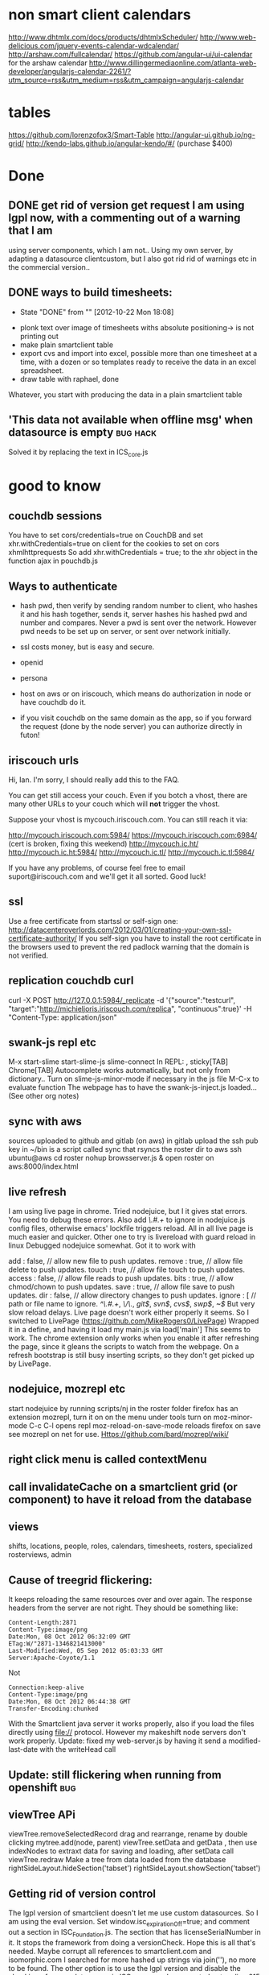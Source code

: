 
* non smart client calendars
  http://www.dhtmlx.com/docs/products/dhtmlxScheduler/
  http://www.web-delicious.com/jquery-events-calendar-wdcalendar/
  http://arshaw.com/fullcalendar/
https://github.com/angular-ui/ui-calendar for the arshaw calendar
http://www.dillingermediaonline.com/atlanta-web-developer/angularjs-calendar-2261/?utm_source=rss&utm_medium=rss&utm_campaign=angularjs-calendar
* tables
https://github.com/lorenzofox3/Smart-Table
http://angular-ui.github.io/ng-grid/
http://kendo-labs.github.io/angular-kendo/#/ (purchase $400)
* Done
** DONE get rid of version get request  I am using lgpl now, with a commenting out of a warning that I am
   using server components, which I am not.. Using my own server, by
   adapting a datasource clientcustom, but I also got rid rid of
   warnings etc in the commercial version.. 
** DONE ways to build timesheets:
   CLOSED: [2012-10-22 Mon 18:08]
   - State "DONE"       from ""           [2012-10-22 Mon 18:08]
- plonk text over image of timesheets withs absolute positioning-> is
  not printing out
- make plain smartclient table
- export cvs and import into excel, possible more than one timesheet
  at a time, with a dozen or so templates ready to receive the data in
  an excel spreadsheet.
- draw table with raphael, done
Whatever, you start with producing the data in a plain smartclient
table

**  'This data not available when offline msg' when datasource is empty :bug:hack:
   Solved it by replacing the text in ICS_core.js 
    
* good to know
** couchdb sessions
You have to set cors/credentials=true on CouchDB and set xhr.withCredentials=true
on client for the cookies to set on cors xhmlhttprequests
So add
xhr.withCredentials = true; 
to the xhr object in the function ajax in pouchdb.js
** Ways to authenticate
- hash pwd, then verify by sending random number to client, who hashes
   it and his hash together, sends it, server hashes his hashed pwd and
   number and compares. Never a pwd is sent over the network. However
   pwd needs to be set up on server, or sent  over network initially.
- ssl
  costs money, but is easy and secure.
- openid
- persona
  
- host on aws or on iriscouch, which means do authorization in node or
  have couchdb do it.
- if you visit couchdb on the same domain as the app, so if you
  forward the request (done by the node server) you can authorize directly
  in futon!  
   
  
  
** iriscouch urls
 Hi, Ian. I'm sorry, I should really add this to the FAQ. 

You can get still access your couch. Even if you botch a vhost, there are many other URLs to your couch which will *not* trigger the vhost. 

Suppose your vhost is mycouch.iriscouch.com. You can still reach it via: 

 http://mycouch.iriscouch.com:5984/ 
 https://mycouch.iriscouch.com:6984/ (cert is broken, fixing this weekend) 
 http://mycouch.ic.ht/ 
 http://mycouch.ic.ht:5984/ 
 http://mycouch.ic.tl/ 
 http://mycouch.ic.tl:5984/ 

If you have any problems, of course feel free to email
suport@iriscouch.com and we'll get it all sorted. Good luck!
** ssl
Use a free certificate from startssl or self-sign one:
http://datacenteroverlords.com/2012/03/01/creating-your-own-ssl-certificate-authority/
If you self-sign you have to install the root certificate in the
browsers used to prevent the red padlock warning that the domain is
not verified.
** replication couchdb curl 
curl -X POST http://127.0.0.1:5984/_replicate -d '{"source":"testcurl", "target":"http://michieljoris.iriscouch.com/replica", "continuous":true}' -H "Content-Type: application/json"

** swank-js repl etc
M-x
start-slime
start-slime-js
slime-connect
In REPL:
,
sticky[TAB]
Chrome[TAB]
Autocomplete works automatically, but not only from dictionary..
Turn on slime-js-minor-mode if necessary in the js file
M-C-x to evaluate function
The webpage has to have the swank-js-inject.js loaded... (See other
org notes)
** sync with aws
sources uploaded to github and gitlab (on aws)
in gitlab upload the ssh pub key
in ~/bin is a script called sync that rsyncs the roster dir to aws
ssh ubuntu@aws
cd roster
nohup browsserver.js & 
open roster on aws:8000/index.html
** live refresh
I am using live page in chrome. Tried nodejuice, but I it gives stat
errors. You need to debug these errors. Also add /\.#.+/ to ignore in
nodejuice.js config files, otherwise emacs' lockfile triggers
reload. All in all live page is much easier and quicker. Other one to
try is livereload with guard reload in linux  
Debugged nodejuice somewhat. Got it to work with

    add     : false,  // allow new file to push updates.
    remove  : true,  // allow file delete to push updates.
    touch   : true,  // allow file touch to push updates.
    access  : false, // allow file reads to push updates.
    bits    : true,  // allow chmod/chown to push updates.
    save    : true,  // allow file save to push updates.
    dir     : false,  // allow directory changes to push updates.
    ignore  : [      // path or file name to ignore.
        /^\.#.+/,
        /\/\./,
        /git$/,
        /svn$/,
        /cvs$/,
        /swp$/,
        /~$/
But very slow reload delays. Live page doesn't work either properly it
    seems.
So I switched to LivePage (https://github.com/MikeRogers0/LivePage)
Wrapped it in a define, and having it load my main.js via load['main']
This seems to work. The chrome extension only works when you enable it
    after refreshing the page, since it gleans the scripts to watch
    from the webpage. On a refresh bootstrap is still busy inserting
    scripts, so they don't get picked up by LivePage.

** nodejuice, mozrepl etc   
   start nodejuice by running scripts/nj in the roster folder
   firefox has an extension mozrepl, turn it on on the menu under
   tools
   turn on moz-minor-mode
   C-c C-l opens repl
   moz-reload-on-save-mode reloads firefox on save
   see mozrepl on net for use.
   Https://github.com/bard/mozrepl/wiki/ 
** right click menu is called contextMenu
** call invalidateCache on a smartclient grid (or component) to have it reload from the database 
** views   
shifts, locations, people, roles, calendars, timesheets, rosters,
specialized rosterviews, admin
** Cause of treegrid flickering:
   It keeps reloading the same resources over and over again. The
   response headers from the server are not right. They should be
   something like:
#+begin_src 
Content-Length:2871
Content-Type:image/png
Date:Mon, 08 Oct 2012 06:32:09 GMT
ETag:W/"2871-1346821413000"
Last-Modified:Wed, 05 Sep 2012 05:03:33 GMT
Server:Apache-Coyote/1.1
#+end_src
  Not 
#+begin_src 
Connection:keep-alive
Content-Type:image/png
Date:Mon, 08 Oct 2012 06:44:38 GMT
Transfer-Encoding:chunked
#+end_src 
 With the Smartclient java server it works properly, also if you load
 the files directly using file:// protocol. However my makeshift node
 servers don't work properly. 
Update: fixed my web-server.js by having it send a modified-last-date
 with the writeHead call 
** Update: still flickering when running from openshift			:bug:
** viewTree APi
viewTree.removeSelectedRecord
drag and rearrange, rename by double clicking
mytree.add(node, parent)
viewTree.setData and getData , then use indexNodes to extraxt data for
saving and loading, after setData call viewTree.redraw 
Make a tree from data loaded from the database
rightSideLayout.hideSection('tabset')
rightSideLayout.showSection('tabset')

** Getting rid of version control
   The lgpl version of smartclient doesn't let me use custom
   datasources. So I am using the eval version. Set
   window.isc_expirationOff=true;  
   and comment out a section in ISC_Foundation.js. The section that
   has licenseSerialNumber in it. It stops the framework from doing a
   versionCheck. Hope this is all that's needed. Maybe corrupt all
   references to smartclient.com and isomorphic.com I searched for
   more hashed up strings via join(''), no more to be found.
   The other option is to use the lgpl version and disable the
   checking of server datasource in ISC_DataBinding I commented out on
   line 615 (minified version), and line 15812 till 15823 in the
   source of ISC_DataBinding.js 

        // if (dataFormat == "iscServer" && !this.clientOnly && !isc.hasOptionalModule("SCServer")) {
        //     if (this.dataURL == null && this.testFileName == null) {
        //         this.logError("DataSource: "+this.ID+
        //                   ": attempt to use DataSource of type iscServer without SmartClient Server option."+
        //                   " Please either set clientOnly: true for one-time fetch against"+
        //                   " dataURL/testFileName or upgrade to SmartClient Pro, Power or Enterprise");
        //         return;
        //     }
        //     // have dataURL or testFileName, default to clientOnly mode automatically
        //     this.logInfo("Switching to clientOnly - no SmartClient Server installed.");
        //     this.clientOnly = true;
        // }
 
** Overlapping shifts bug
   Shifts that overlap in the Smartclient calendar around 10 am (zone
   time offset) don't make room for each other. This is because the
   isc_calendar uses getUTCHours to determine start and end of shifts.
   When you change this to getHours it works again. (around line 2028
   and 2039)_ 
   
** openshift
  app cloned into ~/temp/openshift/roster 
  cp server.js ../
  rm -IR *
  cp ../server.js ./
  cp -R ~/mysrc/javascript/roster/_attachements/* ./
  git add -A
  git add .
  git commit -m 'bla bla'
  git push origin remote
  open url:
  http://roster-michieljoris.rhcloud.com/index.html
** Setting up domains and ip ports and redirections and cnames etc
Use iptables to redirect traffic from port 80 to port 8080
Setup node-http-proxy on port 8080
Use that to redirect traffic based on domain to some internal server
and port. 

* findout
** Can you refresh a html inline thing like my ext calendar?
** A shift inherits tags from location, person and events ?
** How to use couchdb views? How to have custom queries?
   You need to change line 29 in pouchDS, and make a design doc in
  couchdb. And then have views in there that get you the info you
  want.
  Then ask for it with this line: 
  db.query( 'pouch/alldocs', function(...
  pouch being the design doc and alldocs the view
  Also change this in roster.js:
  dbname: 'http://127.0.0.1:2020/roster'
  Then depending ont the database used, you need to adapt the args
  given to query.
  Also the add needs to be checked, it doesn't set the _id of a new item?
** cygwin
   - [X] minimal size, 75MB unzipped 30MB zipped, but lots can be cut:
     such as locale, docs, utils etc
     with vim (no config files) about a 100MB, zipped up about 40MB, with vim and emacs
     280MB. zipped up 111MB
   - [ ] start from batch file in windows
   - [ ] run db and gui in windows, run sample apps in windows
   - [ ] global pil install
   - [ ] add minimal utils (vim? etc)
   - [ ] windows user independent!!!
     
    cygwin runs picolisp, but the database doesn't work... 
    and still doesn't, major problem 
     But using a one process server it might work
**  Using coffeescript or parenscript instead of javascript
  Or even picoscript?
** Events can be recurring, but tags values can also be recurring!!
** What happens in a different timezone with the dates and times?
   Are they 2 different things? 
  
   
* maybe not
** Use of different database backends:
   In other words: make a couchdb datasource, being very ambitious you
   could make a mysql or even a a mongodb datasource. 

** Context menus everywhere
** Custom tags
  custom types (simpleType) and validators
** Customized form display
  Being able to move the input components around 
   
** Open app from the filesystem
  Only with a script that starts node first. Pouchdb doesn't work
  loaded from file system.
   

* maybe
** Serve app from couchdb?
** Export data to clipboard
There is a bug in zeroclipboard that prevents the plugin from loading
in linux/chrome at least.

  
  
* Basic pluggable structure
** Types
   Data is classified according to type. They will have their specific
   fields and their editors Editing and viewing of single records So
   far I have shifts, locations, user, settings
*** uistate
   Is part of a settings object, with user linked to it. Could
   eventually be a shoppable thing. As in user could share one, or
   clone good ones.
*** user
   Fundamental, since one and one only has to be always logged in. 
    
** Views
   Interacting with collections of records
   
   
*** Datasource pagination and caching
    
** Backends
  Data can come from different backends. Sofar pouchdb and coucdb 
    
  
* Importing/exporting data  
- Printing, xlsx, couchdb
- Use a custom view to do some of this stuff
- Couchdb (selective) replicating and syncing
- Node server for Cors-Proxy to access a couchhdb See pouchdb repo 
- Printing out of data and views, like the table
- Printing of data: canvas.showPrintPreview();
  
  
* Features:
** Temporal fields
   To be implemented by the datasource. It serves the tag fields of an
   object as dependent on a date in one mode or all the values in tag
   edit mode, where the value of a tag is list of pairs of (date,value).
** Inherited fields
  Can tags have rules as value? To apply to its object and to objects
  that inherit tags of this object? 
   
** Roles and permissions
   Do you assign permissions to groups and users, and give these
   labels to people? Or assign permissions directly with a inherit
   system, where your permissions object can inherit permissions from
   a parent permissions object. Is there a difference in setup?
   
* Production build
** Standalone app in chrome using manifest declaration
 update mechanism 
  Use manifest, sync it with backend, cache gives problems. Set server
  not to cache manifest etc
   Or maybe even a chrome extension?
   My browserserver doesn't give cachecontrol or expiry headers in its
  response headers. So nothing gets cached anywhere I assume. App can
  be wiped (not the data) on page chrome://appcache-internals/
  cookies with reset() and the pouch database with pouch.destroy()
  When setting the manifest with manifestR.makeManifest() and then
  loading the app from cache, it can't find certain smartclient
  resources. They are non-existant, but the appcache still wants them,
  it hangs, however normal loading doesn't miss them? 

Appcache manifest. Sync the app to a server, where everybody will load
the app from initially, and then update from it. Still need to find
out whether serving files with cache headers will be updated even when
the manifest file is reloaded and tries to reload all resources.
** Performance tuning:
- Load all javascript files and other resources efficiently.
- Minimize and gzip all resources
- Instead of filling a view with new data, without redrawing the view,
create a view for every set of data. So instant switching then, as
long as there is enough memory.   
- Lazy creation of views
- Update bootstrap to produce a single file to download.
   
** Mass data...  produce sample fake data, lots of it
 it needs to cache, load by page etc 
   
** Add testing
  
* Todo
** fix logo printing of time sheet   
** warn for overlapping shifts  
** Editing shift in month view or day view doesn't update 
the shifts in weekview nor does the editor reflect the new values
refreshevents on updateevent and on viewchange
** css classes can't have odd chars in them!!!
Check the uniquenames of persons before creating css classes having
their name in them!!!


** Use jspdf to bulk print timesheets and a roster
** Summary sheet and easy roster sheet
** use http://arshaw.com/fullcalendar/docs/   
** Login to start shift and logout to stop
  
   
** fetch in pouchDB.js fetches all docs, no good..
line  267: using allDocs, should use a view, and pagination etc..
** Public holiday setting, make an editor for it.
** Concatenate consecutive continuing shifts, of course!!!
** Drag and drop people into a shift
** Running totals while editing shifts in the calendar
  Maybe not just the total length, but other qualifiers as well. 
** Open shifteditor dialog at timesheet?
** Rotating queries
   The date in the filter can be set as relative to some other date 

** Recurrent shifts/events
   
* More todo   
  
** Change shift calculation for different locations
Only do that when entering the shift, not when calculating the timesheet,
so if you change the hours for a house, it won't be reflected in the
shift and timesheet, till you edit and update it. No biggie, these
hourse should change often, and now the shifts remember what the day
hours were when they were entered, but obviously proper temporal tags
are better, and then calculate all hours bases on location, person,
shift, patternsobject and time of the shift to recall historical
values for all the tags.

** control logger and what it prints out when
** Hover tips everywhere
** Add extensible calendar
** Print out black and white calendar, reset the css
** Drag and Drop person and location selector
** Generate all shift time data and tags from just the start and endDate
So no more endTime, startTime, endTijd etc, clogging up the shift records
   
** Refactor to make types pluggable
Integrate postal.js perhaps for that?
   
** Wouldn't we like to search through timesheet result numbers
   Make another type? For calculated timesheets? For entered and payed
   timesheets? Or have a separate view aggregated data for a period,
   calculate all the timesheet data and then present that data?
** How to get the data from these sheets into Multicap's system? 
How to export it? how to aggregate it? Only need the totals, make a
separate view for that? To display it and print/export it?

** Tweaking of final timesheet in Excel
Or just export it to excel, copy paste it into a timesheet and edit
that? 
Or Make a separate editor for this 

** dates and their formatter
windows has strange formatting in the calendar

** printing of monthview works only online   
  smartclient dynamically gets a print.html, doesn't work offline then
  of course.

** Update to the latest smartclient, especially for the pick columns bit
Calendar still has bug in it, can't move event to top of column. 
 Can't move shift to top of calendar!!!
   This seems to be a fault of smartclient. Barebones calendar also
   doesn't work. Using 8.3p at the moment.

  
* More bugs etc
** In datasources, set status of dsResponse properly
** clean up code and comment it  
** In table expanding of 
bottom section is not totally smooth, sometimes being full height,
I think especially when using the filter

** Saving of person in the shift event
I JSONed it, shouldn't be necessary, and it's a dirty hack.

** shift doesn't always gets its color!

   

   
   

